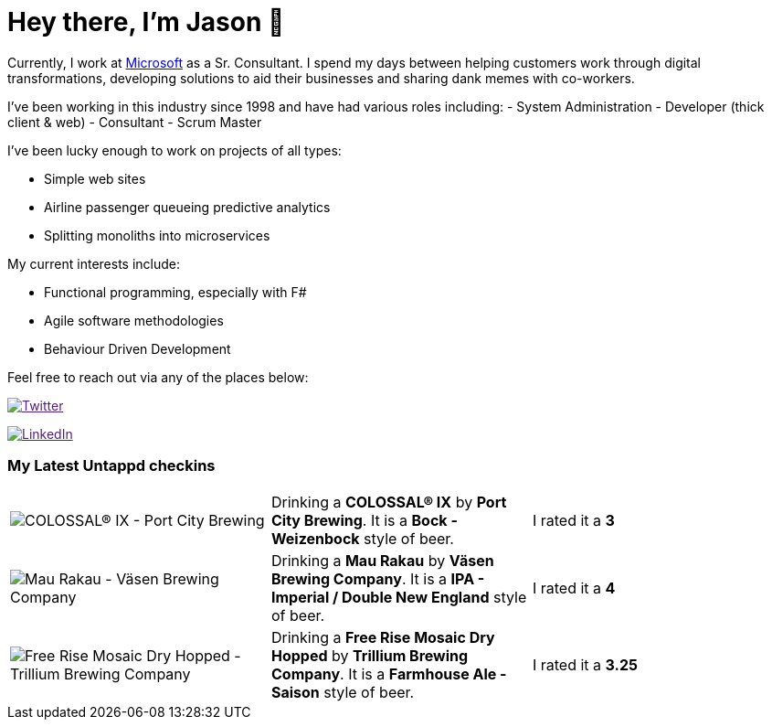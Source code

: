 ﻿# Hey there, I'm Jason 👋

Currently, I work at https://microsoft.com[Microsoft] as a Sr. Consultant. I spend my days between helping customers work through digital transformations, developing solutions to aid their businesses and sharing dank memes with co-workers. 

I've been working in this industry since 1998 and have had various roles including: 
- System Administration
- Developer (thick client & web)
- Consultant
- Scrum Master

I've been lucky enough to work on projects of all types:

- Simple web sites
- Airline passenger queueing predictive analytics
- Splitting monoliths into microservices

My current interests include:

- Functional programming, especially with F#
- Agile software methodologies
- Behaviour Driven Development

Feel free to reach out via any of the places below:

image:https://img.shields.io/twitter/follow/jtucker?style=flat-square&color=blue["Twitter",link="https://twitter.com/jtucker]

image:https://img.shields.io/badge/LinkedIn-Let's%20Connect-blue["LinkedIn",link="https://linkedin.com/in/jatucke]

### My Latest Untappd checkins

|====
// untappd beer
| image:https://untappd.akamaized.net/photos/2021_10_24/c9ad3cc19ed1e0b3550cf661985d6dbc_200x200.jpg[COLOSSAL® IX - Port City Brewing] | Drinking a *COLOSSAL® IX* by *Port City Brewing*. It is a *Bock - Weizenbock* style of beer. | I rated it a *3*
| image:https://untappd.akamaized.net/photos/2021_10_24/e3a9c9261cad272e7575a810af666311_200x200.jpg[Mau Rakau - Väsen Brewing Company] | Drinking a *Mau Rakau* by *Väsen Brewing Company*. It is a *IPA - Imperial / Double New England* style of beer. | I rated it a *4*
| image:https://untappd.akamaized.net/photos/2021_10_24/59a905e322382714419c0fb42108d7de_200x200.jpg[Free Rise Mosaic Dry Hopped - Trillium Brewing Company] | Drinking a *Free Rise Mosaic Dry Hopped* by *Trillium Brewing Company*. It is a *Farmhouse Ale - Saison* style of beer. | I rated it a *3.25*
// untappd end
